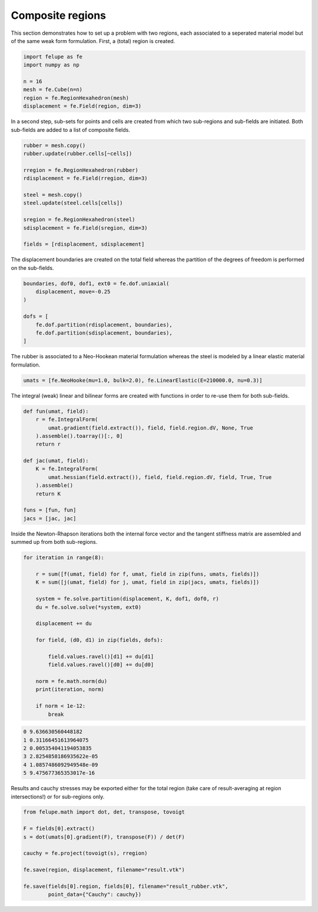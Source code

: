 Composite regions
-----------------

This section demonstrates how to set up a problem with two regions, each associated to a seperated material model but of the same weak form formulation. First, a (total) region is created.

..  code-block:: python

    import felupe as fe
    import numpy as np

    n = 16
    mesh = fe.Cube(n=n)
    region = fe.RegionHexahedron(mesh)
    displacement = fe.Field(region, dim=3)


In a second step, sub-sets for points and cells are created from which two sub-regions and sub-fields are initiated. Both sub-fields are added to a list of composite fields.
    
..  code-block:: python

    rubber = mesh.copy()
    rubber.update(rubber.cells[~cells])

    rregion = fe.RegionHexahedron(rubber)
    rdisplacement = fe.Field(rregion, dim=3)

    steel = mesh.copy()
    steel.update(steel.cells[cells])

    sregion = fe.RegionHexahedron(steel)
    sdisplacement = fe.Field(sregion, dim=3)
    
    fields = [rdisplacement, sdisplacement]

The displacement boundaries are created on the total field whereas the partition of the degrees of freedom is performed on the sub-fields.

..  code-block:: python

    boundaries, dof0, dof1, ext0 = fe.dof.uniaxial(
        displacement, move=-0.25
    )
    
    dofs = [
        fe.dof.partition(rdisplacement, boundaries),
        fe.dof.partition(sdisplacement, boundaries),
    ]

The rubber is associated to a Neo-Hookean material formulation whereas the steel is modeled by a linear elastic material formulation.

..  code-block:: python

    umats = [fe.NeoHooke(mu=1.0, bulk=2.0), fe.LinearElastic(E=210000.0, nu=0.3)]

The integral (weak) linear and bilinear forms are created with functions in order to re-use them for both sub-fields.

..  code-block:: python

    def fun(umat, field):
        r = fe.IntegralForm(
            umat.gradient(field.extract()), field, field.region.dV, None, True
        ).assemble().toarray()[:, 0]
        return r

    def jac(umat, field):
        K = fe.IntegralForm(
            umat.hessian(field.extract()), field, field.region.dV, field, True, True
        ).assemble()
        return K
    
    funs = [fun, fun]
    jacs = [jac, jac]


Inside the Newton-Rhapson iterations both the internal force vector and the tangent stiffness matrix are assembled and summed up from both sub-regions.

..  code-block:: python

    for iteration in range(8):
    
        r = sum([f(umat, field) for f, umat, field in zip(funs, umats, fields)])
        K = sum([j(umat, field) for j, umat, field in zip(jacs, umats, fields)])

        system = fe.solve.partition(displacement, K, dof1, dof0, r)
        du = fe.solve.solve(*system, ext0)

        displacement += du
        
        for field, (d0, d1) in zip(fields, dofs):
        
            field.values.ravel()[d1] += du[d1]
            field.values.ravel()[d0] += du[d0]
        
        norm = fe.math.norm(du)
        print(iteration, norm)

        if norm < 1e-12:
            break

..  code-block:: shell

    0 9.636630560448182
    1 0.31166451613964075
    2 0.005354041194053835
    3 2.8254858186935622e-05
    4 1.0857486092949548e-09
    5 9.475677365353017e-16

Results and cauchy stresses may be exported either for the total region (take care of result-averaging at region intersections!) or for sub-regions only.

.. image:: images/composite_total.png
   :width: 600px

..  code-block:: python

    from felupe.math import dot, det, transpose, tovoigt

    F = fields[0].extract()
    s = dot(umats[0].gradient(F), transpose(F)) / det(F)

    cauchy = fe.project(tovoigt(s), rregion)
    
    fe.save(region, displacement, filename="result.vtk")

    fe.save(fields[0].region, fields[0], filename="result_rubber.vtk",
            point_data={"Cauchy": cauchy})

.. image:: images/composite_rubber_cauchy.png
   :width: 600px